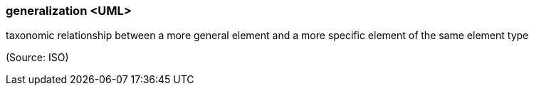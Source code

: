 === generalization <UML>

taxonomic relationship between a more general element and a more specific element of the same element type

(Source: ISO)

